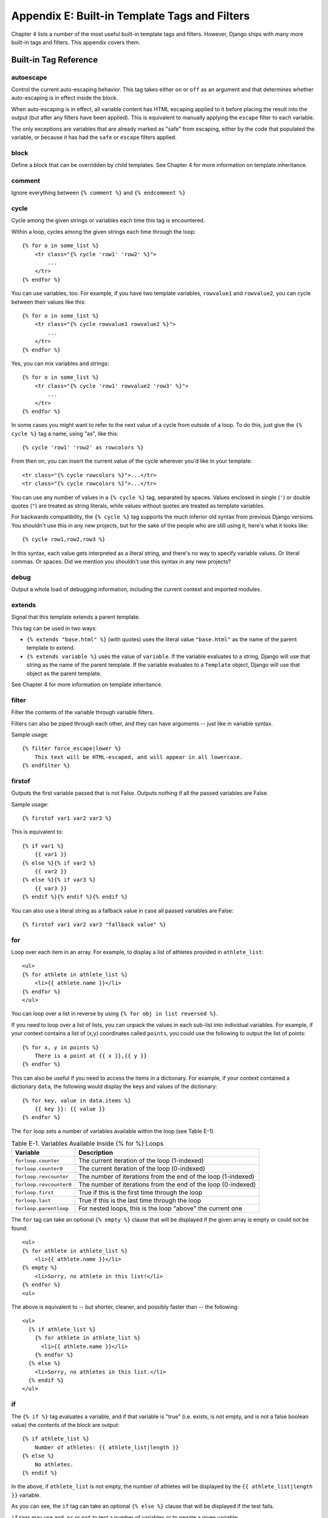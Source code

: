 ==============================================
Appendix E: Built-in Template Tags and Filters
==============================================

Chapter 4 lists a number of the most useful built-in template tags and
filters. However, Django ships with many more built-in tags and filters.
This appendix covers them.

Built-in Tag Reference
======================

autoescape
----------

Control the current auto-escaping behavior. This tag takes either ``on`` or
``off`` as an argument and that determines whether auto-escaping is in effect
inside the block.

When auto-escaping is in effect, all variable content has HTML escaping applied
to it before placing the result into the output (but after any filters have
been applied). This is equivalent to manually applying the ``escape`` filter
to each variable.

The only exceptions are variables that are already marked as "safe" from
escaping, either by the code that populated the variable, or because it has had
the ``safe`` or ``escape`` filters applied.

block
-----

Define a block that can be overridden by child templates. See
Chapter 4 for more information on template inheritance.

comment
-------

Ignore everything between ``{% comment %}`` and ``{% endcomment %}``

cycle
-----

Cycle among the given strings or variables each time this tag is encountered.

Within a loop, cycles among the given strings each time through the
loop::

    {% for o in some_list %}
        <tr class="{% cycle 'row1' 'row2' %}">
            ...
        </tr>
    {% endfor %}

You can use variables, too. For example, if you have two template variables,
``rowvalue1`` and ``rowvalue2``, you can cycle between their values like this::

    {% for o in some_list %}
        <tr class="{% cycle rowvalue1 rowvalue2 %}">
            ...
        </tr>
    {% endfor %}

Yes, you can mix variables and strings::

    {% for o in some_list %}
        <tr class="{% cycle 'row1' rowvalue2 'row3' %}">
            ...
        </tr>
    {% endfor %}

In some cases you might want to refer to the next value of a cycle from
outside of a loop. To do this, just give the ``{% cycle %}`` tag a name, using
"as", like this::

    {% cycle 'row1' 'row2' as rowcolors %}

From then on, you can insert the current value of the cycle wherever you'd like
in your template::

    <tr class="{% cycle rowcolors %}">...</tr>
    <tr class="{% cycle rowcolors %}">...</tr>

You can use any number of values in a ``{% cycle %}`` tag, separated by spaces.
Values enclosed in single (``'``) or double quotes (``"``) are treated as
string literals, while values without quotes are treated as template variables.

For backwards compatibility, the ``{% cycle %}`` tag supports the much inferior
old syntax from previous Django versions. You shouldn't use this in any new
projects, but for the sake of the people who are still using it, here's what it
looks like::

    {% cycle row1,row2,row3 %}

In this syntax, each value gets interpreted as a literal string, and there's no
way to specify variable values. Or literal commas. Or spaces. Did we mention
you shouldn't use this syntax in any new projects?

debug
-----

Output a whole load of debugging information, including the current context and
imported modules.

extends
-------

Signal that this template extends a parent template.

This tag can be used in two ways:

* ``{% extends "base.html" %}`` (with quotes) uses the literal value
  ``"base.html"`` as the name of the parent template to extend.

* ``{% extends variable %}`` uses the value of ``variable``. If the variable
  evaluates to a string, Django will use that string as the name of the
  parent template. If the variable evaluates to a ``Template`` object,
  Django will use that object as the parent template.

See Chapter 4 for more information on template inheritance.

filter
------

Filter the contents of the variable through variable filters.

Filters can also be piped through each other, and they can have arguments --
just like in variable syntax.

Sample usage::

    {% filter force_escape|lower %}
        This text will be HTML-escaped, and will appear in all lowercase.
    {% endfilter %}

firstof
-------

Outputs the first variable passed that is not False.  Outputs nothing if all the
passed variables are False.

Sample usage::

    {% firstof var1 var2 var3 %}

This is equivalent to::

    {% if var1 %}
        {{ var1 }}
    {% else %}{% if var2 %}
        {{ var2 }}
    {% else %}{% if var3 %}
        {{ var3 }}
    {% endif %}{% endif %}{% endif %}

You can also use a literal string as a fallback value in case all
passed variables are False::

    {% firstof var1 var2 var3 "fallback value" %}

for
---

Loop over each item in an array.  For example, to display a list of athletes
provided in ``athlete_list``::

    <ul>
    {% for athlete in athlete_list %}
        <li>{{ athlete.name }}</li>
    {% endfor %}
    </ul>

You can loop over a list in reverse by using ``{% for obj in list reversed %}``.

If you need to loop over a list of lists, you can unpack the values
in each sub-list into individual variables. For example, if your context
contains a list of (x,y) coordinates called ``points``, you could use the
following to output the list of points::

    {% for x, y in points %}
        There is a point at {{ x }},{{ y }}
    {% endfor %}

This can also be useful if you need to access the items in a dictionary.
For example, if your context contained a dictionary ``data``, the following
would display the keys and values of the dictionary::

    {% for key, value in data.items %}
        {{ key }}: {{ value }}
    {% endfor %}

The ``for`` loop sets a number of variables available within the loop (see
Table E-1).

.. table:: Table E-1. Variables Available Inside {% for %} Loops

    ==========================  ================================================
    Variable                    Description
    ==========================  ================================================
    ``forloop.counter``         The current iteration of the loop (1-indexed)
    ``forloop.counter0``        The current iteration of the loop (0-indexed)
    ``forloop.revcounter``      The number of iterations from the end of the
                                loop (1-indexed)
    ``forloop.revcounter0``     The number of iterations from the end of the
                                loop (0-indexed)
    ``forloop.first``           True if this is the first time through the loop
    ``forloop.last``            True if this is the last time through the loop
    ``forloop.parentloop``      For nested loops, this is the loop "above" the
                                current one
    ==========================  ================================================

The ``for`` tag can take an optional ``{% empty %}`` clause that will be
displayed if the given array is empty or could not be found::

    <ul>
    {% for athlete in athlete_list %}
        <li>{{ athlete.name }}</li>
    {% empty %}
        <li>Sorry, no athlete in this list!</li>
    {% endfor %}
    <ul>

The above is equivalent to -- but shorter, cleaner, and possibly faster
than -- the following::

    <ul>
      {% if athlete_list %}
        {% for athlete in athlete_list %}
          <li>{{ athlete.name }}</li>
        {% endfor %}
      {% else %}
        <li>Sorry, no athletes in this list.</li>
      {% endif %}
    </ul>

if
--

The ``{% if %}`` tag evaluates a variable, and if that variable is "true" (i.e.
exists, is not empty, and is not a false boolean value) the contents of the
block are output::

    {% if athlete_list %}
        Number of athletes: {{ athlete_list|length }}
    {% else %}
        No athletes.
    {% endif %}

In the above, if ``athlete_list`` is not empty, the number of athletes will be
displayed by the ``{{ athlete_list|length }}`` variable.

As you can see, the ``if`` tag can take an optional ``{% else %}`` clause that
will be displayed if the test fails.

``if`` tags may use ``and``, ``or`` or ``not`` to test a number of variables or
to negate a given variable::

    {% if athlete_list and coach_list %}
        Both athletes and coaches are available.
    {% endif %}

    {% if not athlete_list %}
        There are no athletes.
    {% endif %}

    {% if athlete_list or coach_list %}
        There are some athletes or some coaches.
    {% endif %}

    {% if not athlete_list or coach_list %}
        There are no athletes or there are some coaches (OK, so
        writing English translations of boolean logic sounds
        stupid; it's not our fault).
    {% endif %}

    {% if athlete_list and not coach_list %}
        There are some athletes and absolutely no coaches.
    {% endif %}

``if`` tags don't allow ``and`` and ``or`` clauses within the same tag, because
the order of logic would be ambiguous. For example, this is invalid::

    {% if athlete_list and coach_list or cheerleader_list %}

If you need to combine ``and`` and ``or`` to do advanced logic, just use nested
``if`` tags. For example::

    {% if athlete_list %}
        {% if coach_list or cheerleader_list %}
            We have athletes, and either coaches or cheerleaders!
        {% endif %}
    {% endif %}

Multiple uses of the same logical operator are fine, as long as you use the
same operator. For example, this is valid::

    {% if athlete_list or coach_list or parent_list or teacher_list %}

ifchanged
---------

Check if a value has changed from the last iteration of a loop.

The ``ifchanged`` tag is used within a loop. It has two possible uses.

1. Checks its own rendered contents against its previous state and only
   displays the content if it has changed. For example, this displays a list of
   days, only displaying the month if it changes::

        <h1>Archive for {{ year }}</h1>

        {% for date in days %}
            {% ifchanged %}<h3>{{ date|date:"F" }}</h3>{% endifchanged %}
            <a href="{{ date|date:"M/d"|lower }}/">{{ date|date:"j" }}</a>
        {% endfor %}

2. If given a variable, check whether that variable has changed. For
   example, the following shows the date every time it changes, but
   only shows the hour if both the hour and the date has changed::

        {% for date in days %}
            {% ifchanged date.date %} {{ date.date }} {% endifchanged %}
            {% ifchanged date.hour date.date %}
                {{ date.hour }}
            {% endifchanged %}
        {% endfor %}

The ``ifchanged`` tag can also take an optional ``{% else %}`` clause that
will be displayed if the value has not changed::

        {% for match in matches %}
            <div style="background-color:
                {% ifchanged match.ballot_id %}
                    {% cycle red,blue %}
                {% else %}
                    grey
                {% endifchanged %}
            ">{{ match }}</div>
        {% endfor %}

ifequal
-------

Output the contents of the block if the two arguments equal each other.

Example::

    {% ifequal user.id comment.user_id %}
        ...
    {% endifequal %}

As in the ``{% if %}`` tag, an ``{% else %}`` clause is optional.

The arguments can be hard-coded strings, so the following is valid::

    {% ifequal user.username "adrian" %}
        ...
    {% endifequal %}

It is only possible to compare an argument to template variables or strings.
You cannot check for equality with Python objects such as ``True`` or
``False``.  If you need to test if something is true or false, use the ``if``
tag instead.

ifnotequal
----------

Just like ``ifequal``, except it tests that the two arguments are not equal.

include
-------

Loads a template and renders it with the current context. This is a way of
"including" other templates within a template.

The template name can either be a variable or a hard-coded (quoted) string,
in either single or double quotes.

This example includes the contents of the template ``"foo/bar.html"``::

    {% include "foo/bar.html" %}

This example includes the contents of the template whose name is contained in
the variable ``template_name``::

    {% include template_name %}

An included template is rendered with the context of the template that's
including it. This example produces the output ``"Hello, John"``:

* Context: variable ``person`` is set to ``"john"``.
* Template::

    {% include "name_snippet.html" %}

* The ``name_snippet.html`` template::

    Hello, {{ person }}

See also: ``{% ssi %}``.

load
----

Load a custom template tag set. See Chapter 9 for more information on custom
template libraries.

now
---

Display the date, formatted according to the given string.

Uses the same format as PHP's ``date()`` function (http://php.net/date)
with some custom extensions.

Table E-2 shows the available format strings.

.. table:: Table E-2. Available Date Format Strings

    ================  ========================================  =====================
    Format character  Description                               Example output
    ================  ========================================  =====================
    a                 ``'a.m.'`` or ``'p.m.'`` (Note that       ``'a.m.'``
                      this is slightly different than PHP's
                      output, because this includes periods
                      to match Associated Press style.)
    A                 ``'AM'`` or ``'PM'``.                     ``'AM'``
    b                 Month, textual, 3 letters, lowercase.     ``'jan'``
    B                 Not implemented.
    d                 Day of the month, 2 digits with           ``'01'`` to ``'31'``
                      leading zeros.
    D                 Day of the week, textual, 3 letters.      ``'Fri'``
    f                 Time, in 12-hour hours and minutes,       ``'1'``, ``'1:30'``
                      with minutes left off if they're zero.
                      Proprietary extension.
    F                 Month, textual, long.                     ``'January'``
    g                 Hour, 12-hour format without leading      ``'1'`` to ``'12'``
                      zeros.
    G                 Hour, 24-hour format without leading      ``'0'`` to ``'23'``
                      zeros.
    h                 Hour, 12-hour format.                     ``'01'`` to ``'12'``
    H                 Hour, 24-hour format.                     ``'00'`` to ``'23'``
    i                 Minutes.                                  ``'00'`` to ``'59'``
    I                 Not implemented.
    j                 Day of the month without leading          ``'1'`` to ``'31'``
                      zeros.
    l                 Day of the week, textual, long.           ``'Friday'``
    L                 Boolean for whether it's a leap year.     ``True`` or ``False``
    m                 Month, 2 digits with leading zeros.       ``'01'`` to ``'12'``
    M                 Month, textual, 3 letters.                ``'Jan'``
    n                 Month without leading zeros.              ``'1'`` to ``'12'``
    N                 Month abbreviation in Associated Press    ``'Jan.'``, ``'Feb.'``, ``'March'``, ``'May'``
                      style. Proprietary extension.
    O                 Difference to Greenwich time in hours.    ``'+0200'``
    P                 Time, in 12-hour hours, minutes and       ``'1 a.m.'``, ``'1:30 p.m.'``, ``'midnight'``, ``'noon'``, ``'12:30 p.m.'``
                      'a.m.'/'p.m.', with minutes left off
                      if they're zero and the special-case
                      strings 'midnight' and 'noon' if
                      appropriate. Proprietary extension.
    r                 RFC 2822 formatted date.                  ``'Thu, 21 Dec 2000 16:01:07 +0200'``
    s                 Seconds, 2 digits with leading zeros.     ``'00'`` to ``'59'``
    S                 English ordinal suffix for day of the     ``'st'``, ``'nd'``, ``'rd'`` or ``'th'``
                      month, 2 characters.
    t                 Number of days in the given month.        ``28`` to ``31``
    T                 Time zone of this machine.                ``'EST'``, ``'MDT'``
    U                 Not implemented.
    w                 Day of the week, digits without           ``'0'`` (Sunday) to ``'6'`` (Saturday)
                      leading zeros.
    W                 ISO-8601 week number of year, with        ``1``, ``53``
                      weeks starting on Monday.
    y                 Year, 2 digits.                           ``'99'``
    Y                 Year, 4 digits.                           ``'1999'``
    z                 Day of the year.                          ``0`` to ``365``
    Z                 Time zone offset in seconds. The          ``-43200`` to ``43200``
                      offset for timezones west of UTC is
                      always negative, and for those east of
                      UTC is always positive.
    ================  ========================================  =====================

Example::

    It is {% now "jS F Y H:i" %}

Note that you can backslash-escape a format string if you want to use the
"raw" value. In this example, "f" is backslash-escaped, because otherwise
"f" is a format string that displays the time. The "o" doesn't need to be
escaped, because it's not a format character::

    It is the {% now "jS o\f F" %}

This would display as "It is the 4th of September".

regroup
-------

Regroup a list of alike objects by a common attribute.

This complex tag is best illustrated by use of an example: say that ``people``
is a list of people represented by dictionaries with ``first_name``,
``last_name``, and ``gender`` keys:

.. code-block:: python

    people = [
        {'first_name': 'George', 'last_name': 'Bush', 'gender': 'Male'},
        {'first_name': 'Bill', 'last_name': 'Clinton', 'gender': 'Male'},
        {'first_name': 'Margaret', 'last_name': 'Thatcher', 'gender': 'Female'},
        {'first_name': 'Condoleezza', 'last_name': 'Rice', 'gender': 'Female'},
        {'first_name': 'Pat', 'last_name': 'Smith', 'gender': 'Unknown'},
    ]

...and you'd like to display a hierarchical list that is ordered by gender,
like this::

    * Male:
        * George Bush
        * Bill Clinton
    * Female:
        * Margaret Thatcher
        * Condoleezza Rice
    * Unknown:
        * Pat Smith

You can use the ``{% regroup %}`` tag to group the list of people by gender.
The following snippet of template code would accomplish this::

    {% regroup people by gender as gender_list %}

    <ul>
    {% for gender in gender_list %}
        <li>{{ gender.grouper }}
        <ul>
            {% for item in gender.list %}
            <li>{{ item.first_name }} {{ item.last_name }}</li>
            {% endfor %}
        </ul>
        </li>
    {% endfor %}
    </ul>

Let's walk through this example. ``{% regroup %}`` takes three arguments: the
list you want to regroup, the attribute to group by, and the name of the
resulting list. Here, we're regrouping the ``people`` list by the ``gender``
attribute and calling the result ``gender_list``.

``{% regroup %}`` produces a list (in this case, ``gender_list``) of
**group objects**. Each group object has two attributes:

* ``grouper`` -- the item that was grouped by (e.g., the string "Male" or
  "Female").
* ``list`` -- a list of all items in this group (e.g., a list of all people
  with gender='Male').

Note that ``{% regroup %}`` does not order its input! Our example relies on
the fact that the ``people`` list was ordered by ``gender`` in the first place.
If the ``people`` list did *not* order its members by ``gender``, the regrouping
would naively display more than one group for a single gender. For example,
say the ``people`` list was set to this (note that the males are not grouped
together):

.. code-block:: python

    people = [
        {'first_name': 'Bill', 'last_name': 'Clinton', 'gender': 'Male'},
        {'first_name': 'Pat', 'last_name': 'Smith', 'gender': 'Unknown'},
        {'first_name': 'Margaret', 'last_name': 'Thatcher', 'gender': 'Female'},
        {'first_name': 'George', 'last_name': 'Bush', 'gender': 'Male'},
        {'first_name': 'Condoleezza', 'last_name': 'Rice', 'gender': 'Female'},
    ]

With this input for ``people``, the example ``{% regroup %}`` template code
above would result in the following output::

    * Male:
        * Bill Clinton
    * Unknown:
        * Pat Smith
    * Female:
        * Margaret Thatcher
    * Male:
        * George Bush
    * Female:
        * Condoleezza Rice

The easiest solution to this gotcha is to make sure in your view code that the
data is ordered according to how you want to display it.

Another solution is to sort the data in the template using the ``dictsort``
filter, if your data is in a list of dictionaries::

    {% regroup people|dictsort:"gender" by gender as gender_list %}

spaceless
---------

Removes whitespace between HTML tags. This includes tab
characters and newlines.

Example usage::

    {% spaceless %}
        <p>
            <a href="foo/">Foo</a>
        </p>
    {% endspaceless %}

This example would return this HTML::

    <p><a href="foo/">Foo</a></p>

Only space between *tags* is removed -- not space between tags and text. In
this example, the space around ``Hello`` won't be stripped::

    {% spaceless %}
        <strong>
            Hello
        </strong>
    {% endspaceless %}

ssi
---

Output the contents of a given file into the page.

Like a simple "include" tag, ``{% ssi %}`` includes the contents of another
file -- which must be specified using an absolute path -- in the current
page::

    {% ssi /home/html/ljworld.com/includes/right_generic.html %}

If the optional "parsed" parameter is given, the contents of the included
file are evaluated as template code, within the current context::

    {% ssi /home/html/ljworld.com/includes/right_generic.html parsed %}

Note that if you use ``{% ssi %}``, you'll need to define
``ALLOWED_INCLUDE_ROOTS`` in your Django settings, as a security measure.

See also: ``{% include %}``.

templatetag
-----------

Output one of the syntax characters used to compose template tags.

Since the template system has no concept of "escaping", to display one of the
bits used in template tags, you must use the ``{% templatetag %}`` tag.

See Table E-3 for the available arguments.

.. table:: Table E-3. Available Arguments for templatetag Filter

    ==================  =======
    Argument            Outputs
    ==================  =======
    ``openblock``       ``{%``
    ``closeblock``      ``%}``
    ``openvariable``    ``{{``
    ``closevariable``   ``}}``
    ``openbrace``       ``{``
    ``closebrace``      ``}``
    ``opencomment``     ``{#``
    ``closecomment``    ``#}``
    ==================  =======

url
---

Returns an absolute URL (i.e., a URL without the domain name) matching a given
view function and optional parameters. This is a way to output links without
violating the DRY principle by having to hard-code URLs in your templates::

    {% url path.to.some_view arg1,arg2,name1=value1 %}

The first argument is a path to a view function in the format
``package.package.module.function``. Additional arguments are optional and
should be comma-separated values that will be used as positional and keyword
arguments in the URL. All arguments required by the URLconf should be present.

For example, suppose you have a view, ``app_views.client``, whose URLconf
takes a client ID (here, ``client()`` is a method inside the views file
``app_views.py``). The URLconf line might look like this::

    ('^client/(\d+)/$', 'app_views.client')

If this app's URLconf is included into the project's URLconf under a path
such as this::

    ('^clients/', include('project_name.app_name.urls'))

...then, in a template, you can create a link to this view like this::

    {% url app_views.client client.id %}

The template tag will output the string ``/clients/client/123/``.

widthratio
----------

For creating bar charts and such, this tag calculates the ratio of a given value
to a maximum value, and then applies that ratio to a constant.

For example::

    <img src="bar.gif" height="10" width="{% widthratio this_value max_value 100 %}" />

Above, if ``this_value`` is 175 and ``max_value`` is 200, the image in the
above example will be 88 pixels wide (because 175/200 = .875; .875 * 100 = 87.5
which is rounded up to 88).

with
----

Caches a complex variable under a simpler name. This is useful when accessing
an "expensive" method (e.g., one that hits the database) multiple times.

For example::

    {% with business.employees.count as total %}
        {{ total }} employee{{ total|pluralize }}
    {% endwith %}

The populated variable (in the example above, ``total``) is only available
between the ``{% with %}`` and ``{% endwith %}`` tags.

Built-in Filter Reference
=========================

add
---

Adds the argument to the value.

For example::

    {{ value|add:"2" }}

If ``value`` is ``4``, then the output will be ``6``.

addslashes
----------

Adds slashes before quotes. Useful for escaping strings in CSV, for example.

capfirst
--------

Capitalizes the first character of the value.

center
------

Centers the value in a field of a given width.

cut
---

Removes all values of arg from the given string.

For example::

    {{ value|cut:" "}}

If ``value`` is ``"String with spaces"``, the output will be ``"Stringwithspaces"``.

date
----

Formats a date according to the given format (same as the ``{% now %}`` tag).

For example::

    {{ value|date:"D d M Y" }}

If ``value`` is a ``datetime`` object (e.g., the result of
``datetime.datetime.now()``), the output will be the string
``'Wed 09 Jan 2008'``.

When used without a format string::

    {{ value|date }}

...the formatting string defined in the ``DATE_FORMAT`` setting will be
used.

default
-------

If value evaluates to ``False``, use given default. Otherwise, use the value.

For example::

    {{ value|default:"nothing" }}

If ``value`` is ``""`` (the empty string), the output will be ``nothing``.

default_if_none
---------------

If (and only if) value is ``None``, use given default. Otherwise, use the
value.

Note that if an empty string is given, the default value will *not* be used.
Use the ``default`` filter if you want to fallback for empty strings.

For example::

    {{ value|default_if_none:"nothing" }}

If ``value`` is ``None``, the output will be the string ``"nothing"``.

dictsort
--------

Takes a list of dictionaries and returns that list sorted by the key given in
the argument.

For example::

    {{ value|dictsort:"name" }}

If ``value`` is::

    [
        {'name': 'zed', 'age': 19},
        {'name': 'amy', 'age': 22},
        {'name': 'joe', 'age': 31},
    ]

then the output would be::

    [
        {'name': 'amy', 'age': 22},
        {'name': 'joe', 'age': 31},
        {'name': 'zed', 'age': 19},
    ]

dictsortreversed
----------------

Takes a list of dictionaries and returns that list sorted in reverse order by
the key given in the argument. This works exactly the same as the above filter,
but the returned value will be in reverse order.

divisibleby
-----------

Returns ``True`` if the value is divisible by the argument.

For example::

    {{ value|divisibleby:"3" }}

If ``value`` is ``21``, the output would be ``True``.

escape
------

Escapes a string's HTML. Specifically, it makes these replacements:

* ``<`` is converted to ``&lt;``
* ``>`` is converted to ``&gt;``
* ``'`` (single quote) is converted to ``&#39;``
* ``"`` (double quote) is converted to ``&quot;``
* ``&`` is converted to ``&amp;``

The escaping is only applied when the string is output, so it does not matter
where in a chained sequence of filters you put ``escape``: it will always be
applied as though it were the last filter. If you want escaping to be applied
immediately, use the ``force_escape`` filter.

Applying ``escape`` to a variable that would normally have auto-escaping
applied to the result will only result in one round of escaping being done. So
it is safe to use this function even in auto-escaping environments. If you want
multiple escaping passes to be applied, use the ``force_escape`` filter.

escapejs
--------

Escapes characters for use in JavaScript strings. This does *not* make the
string safe for use in HTML, but does protect you from syntax errors when using
templates to generate JavaScript/JSON.

filesizeformat
--------------

Format the value like a 'human-readable' file size (i.e. ``'13 KB'``,
``'4.1 MB'``, ``'102 bytes'``, etc).

For example::

    {{ value|filesizeformat }}

If ``value`` is 123456789, the output would be ``117.7 MB``.

first
-----

Returns the first item in a list.

For example::

    {{ value|first }}

If ``value`` is the list ``['a', 'b', 'c']``, the output will be ``'a'``.

fix_ampersands
--------------

Replaces ampersands with ``&amp;`` entities.

For example::

    {{ value|fix_ampersands }}

If ``value`` is ``Tom & Jerry``, the output will be ``Tom &amp; Jerry``.

floatformat
-----------

When used without an argument, rounds a floating-point number to one decimal
place -- but only if there's a decimal part to be displayed. For example:

============  ===========================  ========
``value``     Template                     Output
============  ===========================  ========
``34.23234``  ``{{ value|floatformat }}``  ``34.2``
``34.00000``  ``{{ value|floatformat }}``  ``34``
``34.26000``  ``{{ value|floatformat }}``  ``34.3``
============  ===========================  ========

If used with a numeric integer argument, ``floatformat`` rounds a number to
that many decimal places. For example:

============  =============================  ==========
``value``     Template                       Output
============  =============================  ==========
``34.23234``  ``{{ value|floatformat:3 }}``  ``34.232``
``34.00000``  ``{{ value|floatformat:3 }}``  ``34.000``
``34.26000``  ``{{ value|floatformat:3 }}``  ``34.260``
============  =============================  ==========

If the argument passed to ``floatformat`` is negative, it will round a number
to that many decimal places -- but only if there's a decimal part to be
displayed. For example:

============  ================================  ==========
``value``     Template                          Output
============  ================================  ==========
``34.23234``  ``{{ value|floatformat:"-3" }}``  ``34.232``
``34.00000``  ``{{ value|floatformat:"-3" }}``  ``34``
``34.26000``  ``{{ value|floatformat:"-3" }}``  ``34.260``
============  ================================  ==========

Using ``floatformat`` with no argument is equivalent to using ``floatformat``
with an argument of ``-1``.

force_escape
------------

Applies HTML escaping to a string (see the ``escape`` filter for details).
This filter is applied *immediately* and returns a new, escaped string. This
is useful in the rare cases where you need multiple escaping or want to apply
other filters to the escaped results. Normally, you want to use the ``escape``
filter.

get_digit
---------

Given a whole number, returns the requested digit, where 1 is the right-most
digit, 2 is the second-right-most digit, etc. Returns the original value for
invalid input (if input or argument is not an integer, or if argument is less
than 1). Otherwise, output is always an integer.

For example::

    {{ value|get_digit:"2" }}

If ``value`` is ``123456789``, the output will be ``8``.

iriencode
---------

Converts an IRI (Internationalized Resource Identifier) to a string that is
suitable for including in a URL. This is necessary if you're trying to use
strings containing non-ASCII characters in a URL.

It's safe to use this filter on a string that has already gone through the
``urlencode`` filter.

join
----

Joins a list with a string, like Python's ``str.join(list)``

For example::

    {{ value|join:" // " }}

If ``value`` is the list ``['a', 'b', 'c']``, the output will be the string
``"a // b // c"``.

last
----

Returns the last item in a list.

For example::

    {{ value|last }}

If ``value`` is the list ``['a', 'b', 'c', 'd']``, the output will be the string
``"d"``.

length
------

Returns the length of the value. This works for both strings and lists.

For example::

    {{ value|length }}

If ``value`` is ``['a', 'b', 'c', 'd']``, the output will be ``4``.

length_is
---------

Returns ``True`` if the value's length is the argument, or ``False`` otherwise.

For example::

    {{ value|length_is:"4" }}

If ``value`` is ``['a', 'b', 'c', 'd']``, the output will be ``True``.

linebreaks
----------

Replaces line breaks in plain text with appropriate HTML; a single
newline becomes an HTML line break (``<br />``) and a new line
followed by a blank line becomes a paragraph break (``</p>``).

For example::

    {{ value|linebreaks }}

If ``value`` is ``Joel\nis a slug``, the output will be ``<p>Joel<br />is a
slug</p>``.

linebreaksbr
~~~~~~~~~~~~

Converts all newlines in a piece of plain text to HTML line breaks
(``<br />``).

linenumbers
-----------

Displays text with line numbers.

ljust
-----

Left-aligns the value in a field of a given width.

**Argument:** field size

lower
-----

Converts a string into all lowercase.

For example::

    {{ value|lower }}

If ``value`` is ``Still MAD At Yoko``, the output will be ``still mad at yoko``.

make_list
---------

Returns the value turned into a list. For an integer, it's a list of
digits. For a string, it's a list of characters.

For example::

    {{ value|make_list }}

If ``value`` is the string ``"Joel"``, the output would be the list
``[u'J', u'o', u'e', u'l']``. If ``value`` is ``123``, the output will be the
list ``[1, 2, 3]``.

phone2numeric
-------------

Converts a phone number (possibly containing letters) to its numerical
equivalent. For example, ``'800-COLLECT'`` will be converted to
``'800-2655328'``.

The input doesn't have to be a valid phone number. This will happily convert
any string.

pluralize
---------

Returns a plural suffix if the value is not 1. By default, this suffix is ``'s'``.

Example::

    You have {{ num_messages }} message{{ num_messages|pluralize }}.

For words that require a suffix other than ``'s'``, you can provide an alternate
suffix as a parameter to the filter.

Example::

    You have {{ num_walruses }} walrus{{ num_walrus|pluralize:"es" }}.

For words that don't pluralize by simple suffix, you can specify both a
singular and plural suffix, separated by a comma.

Example::

    You have {{ num_cherries }} cherr{{ num_cherries|pluralize:"y,ies" }}.

pprint
------

A wrapper around the Python standard library's ``pprint.pprint`` function --
for debugging, really.

random
------

Returns a random item from the given list.

For example::

    {{ value|random }}

If ``value`` is the list ``['a', 'b', 'c', 'd']``, the output could be ``"b"``.

removetags
----------

Removes a space-separated list of [X]HTML tags from the output.

For example::

    {{ value|removetags:"b span"|safe }}

If ``value`` is ``"<b>Joel</b> <button>is</button> a <span>slug</span>"`` the
output will be ``"Joel <button>is</button> a slug"``.

rjust
-----

Right-aligns the value in a field of a given width.

**Argument:** field size

safe
----

Marks a string as not requiring further HTML escaping prior to output. When
autoescaping is off, this filter has no effect.

safeseq
-------

Applies the ``safe`` filter to each element of a sequence.  Useful in
conjunction with other filters that operate on sequences, such as
``join``.  For example::

    {{ some_list|safeseq|join:", " }}

You couldn't use the ``safe`` filter directly in this case, as it would
first convert the variable into a string, rather than working with the
individual elements of the sequence.

slice
-----

Returns a slice of the list.

Uses the same syntax as Python's list slicing. See
http://diveintopython.org/native_data_types/lists.html#odbchelper.list.slice
for an introduction.

Example::

    {{ some_list|slice:":2" }}

slugify
-------

Converts to lowercase, removes non-word characters (only alphanumerics and
underscores are kept) and converts spaces to hyphens. Also strips leading and trailing
whitespace.

For example::

    {{ value|slugify }}

If ``value`` is ``"Joel is a slug"``, the output will be ``"joel-is-a-slug"``.

stringformat
------------

Formats the variable according to the argument, a string formatting specifier.
This specifier uses Python string formatting syntax, with the exception that
the leading "%" is dropped.

See http://docs.python.org/library/stdtypes.html#string-formatting-operations
for documentation of Python string formatting.

For example::

    {{ value|stringformat:"s" }}

If ``value`` is ``"Joel is a slug"``, the output will be ``"Joel is a slug"``.

striptags
---------

Strips all [X]HTML tags.

For example::

    {{ value|striptags }}

If ``value`` is ``"<b>Joel</b> <button>is</button> a <span>slug</span>"``, the
output will be ``"Joel is a slug"``.

time
----

Formats a time according to the given format (same as the `now`_ tag).
The time filter will only accept parameters in the format string that relate
to the time of day, not the date (for obvious reasons). If you need to
format a date, use the `date`_ filter.

For example::

    {{ value|time:"H:i" }}

If ``value`` is equivalent to ``datetime.datetime.now()``, the output will be
the string ``"01:23"``.

When used without a format string::

    {{ value|time }}

...the formatting string defined in the ``TIME_FORMAT`` setting will be
used.

timesince
---------

Formats a date as the time since that date (e.g., "4 days, 6 hours").

Takes an optional argument that is a variable containing the date to use as
the comparison point (without the argument, the comparison point is *now*).
For example, if ``blog_date`` is a date instance representing midnight on 1
June 2006, and ``comment_date`` is a date instance for 08:00 on 1 June 2006,
then ``{{ blog_date|timesince:comment_date }}`` would return "8 hours".

Comparing offset-naive and offset-aware datetimes will return an empty string.

Minutes is the smallest unit used, and "0 minutes" will be returned for any
date that is in the future relative to the comparison point.

timeuntil
---------

Similar to ``timesince``, except that it measures the time from now until the
given date or datetime. For example, if today is 1 June 2006 and
``conference_date`` is a date instance holding 29 June 2006, then
``{{ conference_date|timeuntil }}`` will return "4 weeks".

Takes an optional argument that is a variable containing the date to use as
the comparison point (instead of *now*). If ``from_date`` contains 22 June
2006, then ``{{ conference_date|timeuntil:from_date }}`` will return "1 week".

Comparing offset-naive and offset-aware datetimes will return an empty string.

Minutes is the smallest unit used, and "0 minutes" will be returned for any
date that is in the past relative to the comparison point.

title
-----

Converts a string into titlecase.

truncatewords
-------------

Truncates a string after a certain number of words.

**Argument:** Number of words to truncate after

For example::

    {{ value|truncatewords:2 }}

If ``value`` is ``"Joel is a slug"``, the output will be ``"Joel is ..."``.

truncatewords_html
------------------

Similar to ``truncatewords``, except that it is aware of HTML tags. Any tags
that are opened in the string and not closed before the truncation point, are
closed immediately after the truncation.

This is less efficient than ``truncatewords``, so should only be used when it
is being passed HTML text.

unordered_list
--------------

Recursively takes a self-nested list and returns an HTML unordered list --
WITHOUT opening and closing <ul> tags.

The list is assumed to be in the proper format. For example, if ``var`` contains
``['States', ['Kansas', ['Lawrence', 'Topeka'], 'Illinois']]``, then
``{{ var|unordered_list }}`` would return::

    <li>States
    <ul>
            <li>Kansas
            <ul>
                    <li>Lawrence</li>
                    <li>Topeka</li>
            </ul>
            </li>
            <li>Illinois</li>
    </ul>
    </li>

upper
-----

Converts a string into all uppercase.

For example::

    {{ value|upper }}

If ``value`` is ``"Joel is a slug"``, the output will be ``"JOEL IS A SLUG"``.

urlencode
---------

Escapes a value for use in a URL.

urlize
------

Converts URLs in plain text into clickable links.

Note that if ``urlize`` is applied to text that already contains HTML markup,
things won't work as expected. Apply this filter only to *plain* text.

For example::

    {{ value|urlize }}

If ``value`` is ``"Check out www.djangoproject.com"``, the output will be
``"Check out <a
href="http://www.djangoproject.com">www.djangoproject.com</a>"``.

urlizetrunc
-----------

Converts URLs into clickable links, truncating URLs longer than the given
character limit.

As with urlize_, this filter should only be applied to *plain* text.

**Argument:** Length to truncate URLs to

For example::

    {{ value|urlizetrunc:15 }}

If ``value`` is ``"Check out www.djangoproject.com"``, the output would be
``'Check out <a
href="http://www.djangoproject.com">www.djangopr...</a>'``.

wordcount
---------

Returns the number of words.

wordwrap
--------

Wraps words at specified line length.

**Argument:** number of characters at which to wrap the text

For example::

    {{ value|wordwrap:5 }}

If ``value`` is ``Joel is a slug``, the output would be::

    Joel
    is a
    slug

yesno
-----

Given a string mapping values for ``True``, ``False``, and (optionally) ``None``,
returns one of those strings according to the value (see Table F-4).

.. table:: Table E-4. Examples of the yesno Filter

    ==========  ======================  ==================================
    Value       Argument                Outputs
    ==========  ======================  ==================================
    ``True``    ``"yeah,no,maybe"``     ``yeah``
    ``False``   ``"yeah,no,maybe"``     ``no``
    ``None``    ``"yeah,no,maybe"``     ``maybe``
    ``None``    ``"yeah,no"``           ``"no"`` (converts None to False
                                        if no mapping for None is given)
    ==========  ======================  ==================================